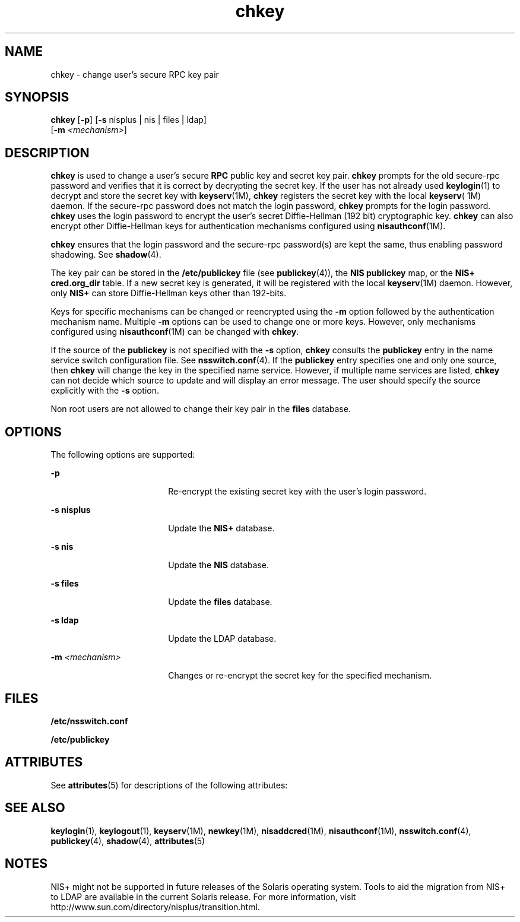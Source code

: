 '\" te
.\" CDDL HEADER START
.\"
.\" The contents of this file are subject to the terms of the
.\" Common Development and Distribution License (the "License").  
.\" You may not use this file except in compliance with the License.
.\"
.\" You can obtain a copy of the license at usr/src/OPENSOLARIS.LICENSE
.\" or http://www.opensolaris.org/os/licensing.
.\" See the License for the specific language governing permissions
.\" and limitations under the License.
.\"
.\" When distributing Covered Code, include this CDDL HEADER in each
.\" file and include the License file at usr/src/OPENSOLARIS.LICENSE.
.\" If applicable, add the following below this CDDL HEADER, with the
.\" fields enclosed by brackets "[]" replaced with your own identifying
.\" information: Portions Copyright [yyyy] [name of copyright owner]
.\"
.\" CDDL HEADER END
.\" Copyright (C) 2005, Sun Microsystems, Inc. All Rights Reserved
.\" Copyright 1989 AT&T
.TH chkey 1 "29 Nov 2005" "SunOS 5.11" "User Commands"
.SH NAME
chkey \- change user's secure RPC key pair
.SH SYNOPSIS
.LP
.nf
\fBchkey\fR [\fB-p\fR] [\fB-s\fR nisplus | nis | files | ldap] 
    [\fB-m\fR \fI<mechanism>\fR]
.fi

.SH DESCRIPTION
.LP
\fBchkey\fR is used to change a user's secure \fBRPC\fR public key and secret key pair. \fBchkey\fR prompts for the old secure-rpc password and verifies that it is correct by decrypting the secret key. If the user has not already used \fBkeylogin\fR(1) to decrypt and store the
secret key with \fBkeyserv\fR(1M), \fBchkey\fR registers the secret key with the local \fBkeyserv\fR( 1M) daemon. If the secure-rpc password does not match the login password, \fBchkey\fR prompts for the login password. \fBchkey\fR uses the login password to encrypt the user's secret Diffie-Hellman
(192 bit) cryptographic key. \fBchkey\fR can also encrypt other Diffie-Hellman keys for authentication mechanisms configured using \fBnisauthconf\fR(1M).
.LP
\fBchkey\fR ensures that the login password and the secure-rpc  password(s) are kept the same, thus enabling password shadowing. See \fBshadow\fR(4).
.LP
The key pair can be stored in the  \fB/etc/publickey\fR file (see \fBpublickey\fR(4)), the \fBNIS\fR \fBpublickey\fR map, or the \fBNIS+\fR \fBcred.org_dir\fR table. If a new secret key is generated, it will be registered with the local \fBkeyserv\fR(1M) daemon. However, only \fBNIS+\fR can store Diffie-Hellman keys other than 192-bits.
.LP
Keys for specific mechanisms can be changed or reencrypted using the \fB-m\fR option followed by the authentication mechanism name. Multiple  \fB-m\fR options can be used to change one or more keys. However, only mechanisms configured using \fBnisauthconf\fR(1M) can be changed with  \fBchkey\fR.
.LP
If the source of the  \fBpublickey\fR is not specified with the \fB-s\fR option,  \fBchkey\fR consults the  \fBpublickey\fR entry in the name service switch configuration file.  See \fBnsswitch.conf\fR(4). If the  \fBpublickey\fR entry specifies one and only one source, then \fBchkey\fR will change the key in the specified name service. However, if multiple name services are listed, \fBchkey\fR can not decide which source to update and will display an error message. The user should specify the source explicitly with the \fB-s\fR option.
.LP
Non root users are not allowed to change their key pair in the \fBfiles\fR database.
.SH OPTIONS
.LP
The following options are supported:
.sp
.ne 2
.mk
.na
\fB\fB-p\fR\fR
.ad
.RS 18n
.rt  
Re-encrypt the existing secret key with the user's login password.
.RE

.sp
.ne 2
.mk
.na
\fB\fB-s\fR \fBnisplus\fR\fR
.ad
.RS 18n
.rt  
Update the  \fBNIS+\fR database.
.RE

.sp
.ne 2
.mk
.na
\fB\fB-s\fR \fBnis\fR\fR
.ad
.RS 18n
.rt  
Update the \fBNIS\fR database.
.RE

.sp
.ne 2
.mk
.na
\fB\fB-s\fR \fBfiles\fR\fR
.ad
.RS 18n
.rt  
Update the  \fBfiles\fR database.
.RE

.sp
.ne 2
.mk
.na
\fB\fB-s\fR \fBldap\fR\fR
.ad
.RS 18n
.rt  
Update the  LDAP database.
.RE

.sp
.ne 2
.mk
.na
\fB\fB-m\fR\fI <mechanism>\fR\fR
.ad
.RS 18n
.rt  
Changes or re-encrypt the secret key for the specified mechanism.
.RE

.SH FILES
.sp
.ne 2
.mk
.na
\fB\fB/etc/nsswitch.conf\fR\fR
.ad
.RS 22n
.rt  

.RE

.sp
.ne 2
.mk
.na
\fB\fB/etc/publickey\fR\fR
.ad
.RS 22n
.rt  

.RE

.SH ATTRIBUTES
.LP
See \fBattributes\fR(5) for descriptions of the following attributes:
.sp

.sp
.TS
tab() box;
cw(2.75i) |cw(2.75i) 
lw(2.75i) |lw(2.75i) 
.
ATTRIBUTE TYPEATTRIBUTE VALUE
_
AvailabilitySUNWcsu
.TE

.SH SEE ALSO
.LP
\fBkeylogin\fR(1), \fBkeylogout\fR(1), \fBkeyserv\fR(1M), \fBnewkey\fR(1M), \fBnisaddcred\fR(1M), \fBnisauthconf\fR(1M), \fBnsswitch.conf\fR(4), \fBpublickey\fR(4), \fBshadow\fR(4), \fBattributes\fR(5)
.SH NOTES
.LP
NIS+ might not be supported in future releases of the Solaris operating system. Tools to aid the migration from NIS+ to LDAP are available in the current Solaris release. For more information, visit http://www.sun.com/directory/nisplus/transition.html.

